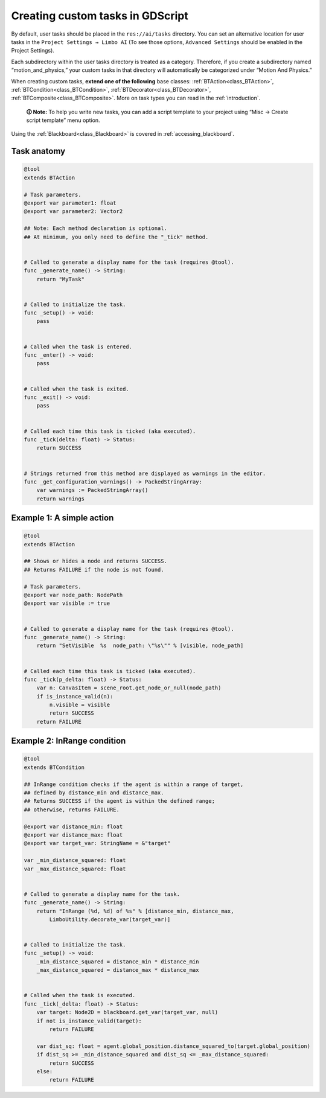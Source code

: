 .. _custom_tasks:

Creating custom tasks in GDScript
=================================

By default, user tasks should be placed in the ``res://ai/tasks``
directory. You can set an alternative location for user tasks in the
``Project Settings → Limbo AI`` (To see those options,
``Advanced Settings`` should be enabled in the Project Settings).

Each subdirectory within the user tasks directory is treated as a category.
Therefore, if you create a subdirectory named “motion_and_physics,” your
custom tasks in that directory will automatically be categorized under
“Motion And Physics.”

When creating custom tasks, **extend one of the following** base classes:
:ref:`BTAction<class_BTAction>`, :ref:`BTCondition<class_BTCondition>`, :ref:`BTDecorator<class_BTDecorator>`, :ref:`BTComposite<class_BTComposite>`.
More on task types you can read in the :ref:`introduction`.

   **🛈 Note:** To help you write new tasks, you can add a script template to
   your project using “Misc → Create script template” menu option.

Using the :ref:`Blackboard<class_Blackboard>` is covered in :ref:`accessing_blackboard`.

Task anatomy
------------

.. code:: gdscript

   @tool
   extends BTAction

   # Task parameters.
   @export var parameter1: float
   @export var parameter2: Vector2

   ## Note: Each method declaration is optional.
   ## At minimum, you only need to define the "_tick" method.


   # Called to generate a display name for the task (requires @tool).
   func _generate_name() -> String:
       return "MyTask"


   # Called to initialize the task.
   func _setup() -> void:
       pass


   # Called when the task is entered.
   func _enter() -> void:
       pass


   # Called when the task is exited.
   func _exit() -> void:
       pass


   # Called each time this task is ticked (aka executed).
   func _tick(delta: float) -> Status:
       return SUCCESS


   # Strings returned from this method are displayed as warnings in the editor.
   func _get_configuration_warnings() -> PackedStringArray:
       var warnings := PackedStringArray()
       return warnings


Example 1: A simple action
--------------------------

.. code:: gdscript

   @tool
   extends BTAction

   ## Shows or hides a node and returns SUCCESS.
   ## Returns FAILURE if the node is not found.

   # Task parameters.
   @export var node_path: NodePath
   @export var visible := true


   # Called to generate a display name for the task (requires @tool).
   func _generate_name() -> String:
       return "SetVisible  %s  node_path: \"%s\"" % [visible, node_path]


   # Called each time this task is ticked (aka executed).
   func _tick(p_delta: float) -> Status:
       var n: CanvasItem = scene_root.get_node_or_null(node_path)
       if is_instance_valid(n):
           n.visible = visible
           return SUCCESS
       return FAILURE


.. _example_in_range:

Example 2: InRange condition
----------------------------

.. code:: gdscript

   @tool
   extends BTCondition

   ## InRange condition checks if the agent is within a range of target,
   ## defined by distance_min and distance_max.
   ## Returns SUCCESS if the agent is within the defined range;
   ## otherwise, returns FAILURE.

   @export var distance_min: float
   @export var distance_max: float
   @export var target_var: StringName = &"target"

   var _min_distance_squared: float
   var _max_distance_squared: float


   # Called to generate a display name for the task.
   func _generate_name() -> String:
       return "InRange (%d, %d) of %s" % [distance_min, distance_max,
           LimboUtility.decorate_var(target_var)]


   # Called to initialize the task.
   func _setup() -> void:
       _min_distance_squared = distance_min * distance_min
       _max_distance_squared = distance_max * distance_max


   # Called when the task is executed.
   func _tick(_delta: float) -> Status:
       var target: Node2D = blackboard.get_var(target_var, null)
       if not is_instance_valid(target):
           return FAILURE

       var dist_sq: float = agent.global_position.distance_squared_to(target.global_position)
       if dist_sq >= _min_distance_squared and dist_sq <= _max_distance_squared:
           return SUCCESS
       else:
           return FAILURE
